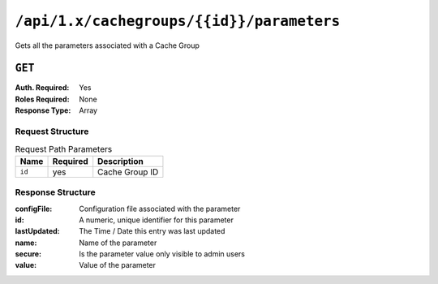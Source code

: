 ..
..
.. Licensed under the Apache License, Version 2.0 (the "License");
.. you may not use this file except in compliance with the License.
.. You may obtain a copy of the License at
..
..     http://www.apache.org/licenses/LICENSE-2.0
..
.. Unless required by applicable law or agreed to in writing, software
.. distributed under the License is distributed on an "AS IS" BASIS,
.. WITHOUT WARRANTIES OR CONDITIONS OF ANY KIND, either express or implied.
.. See the License for the specific language governing permissions and
.. limitations under the License.
..

.. _to-api-cachegroup_id_parameters:

******************************************
``/api/1.x/cachegroups/{{id}}/parameters``
******************************************
Gets all the parameters associated with a Cache Group

.. seealso:: :ref:`param-prof`

``GET``
=======
:Auth. Required: Yes
:Roles Required: None
:Response Type:  Array

Request Structure
-----------------
.. table:: Request Path Parameters

	+------------------+----------+-----------------------+
	|       Name       | Required | Description           |
	+==================+==========+=======================+
	| ``id``           | yes      | Cache Group ID        |
	+------------------+----------+-----------------------+


Response Structure
------------------
:configFile:  Configuration file associated with the parameter
:id:          A numeric, unique identifier for this parameter
:lastUpdated: The Time / Date this entry was last updated
:name:        Name of the parameter
:secure:      Is the parameter value only visible to admin users
:value:       Value of the parameter

.. code-block:: json
	:caption: Response Example

	{ "response": [
		{
			"lastUpdated": "2015-08-27 21:11:49+00",
			"value": "http://localhost:8088/teakCatalog/GOID_15101A.csv",
			"secure": false,
			"name": "teakcluster.TeakCatalogUrl",
			"id": 1409,
			"configFile": "to_ext_teak.config"
		},
		{
			"lastUpdated": "2015-09-29 18:59:47+00",
			"value": "http://localhost:8088/teakCatalog/GOID_15101A.csv",
			"secure": false,
			"name": "teakcluster.TeakCatalogUrl",
			"id": 2351,
			"configFile": "teak.config"
		},
		{
			"lastUpdated": "2018-09-18 20:33:34.182367+00",
			"value": "172.24.74.70",
			"secure": false,
			"name": "teakcluster.LBVIP",
			"id": 6571,
			"configFile": "to_ext_teak.config"
		},
		{
			"lastUpdated": "2018-09-18 20:36:13.227886+00",
			"value": "172.24.74.70",
			"secure": false,
			"name": "teakcluster.LBVIP",
			"id": 6572,
			"configFile": "teak.config"
		},
		{
			"lastUpdated": "2018-09-27 21:09:10.036367+00",
			"value": "ccdn-ats-tk-15101-01:ccdn-ats-tk-15101-02:ccdn-ats-tk-15101-03:ccdn-ats-tk-15101-04:ccdn-ats-tk-15101-05:ccdn-ats-tk-15101-06:ccdn-ats-tk-15101-07",
			"secure": false,
			"name": "node_order",
			"id": 6574,
			"configFile": "to_ext_teak.config"
		},
		{
			"lastUpdated": "2015-08-27 21:11:49+00",
			"value": "10.42.18.196",
			"secure": false,
			"name": "cgw.cgwServer",
			"id": 1148,
			"configFile": "to_ext_teak.config"
		},
		{
			"lastUpdated": "2015-08-27 21:11:49+00",
			"value": "80",
			"secure": false,
			"name": "cgw.cgwPort",
			"id": 1101,
			"configFile": "to_ext_teak.config"
		}
	]}

